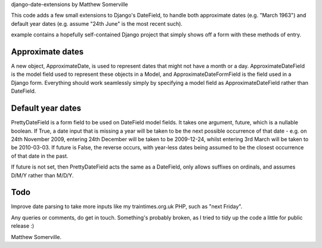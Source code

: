 django-date-extensions
by Matthew Somerville

This code adds a few small extensions to Django's DateField, to handle both
approximate dates (e.g. "March 1963") and default year dates (e.g. assume
"24th June" is the most recent such).

example contains a hopefully self-contained Django project that simply shows
off a form with these methods of entry.

Approximate dates
=================

A new object, ApproximateDate, is used to represent dates that might not have a
month or a day. ApproximateDateField is the model field used to represent these
objects in a Model, and ApproximateDateFormField is the field used in a Django
form. Everything should work seamlessly simply by specifying a model field as
ApproximateDateField rather than DateField.

Default year dates
==================

PrettyDateField is a form field to be used on DateField model fields. It takes
one argument, future, which is a nullable boolean. If True, a date input that
is missing a year will be taken to be the next possible occurrence of that date
- e.g. on 24th November 2009, entering 24th December will be taken to be
2009-12-24, whilst entering 3rd March will be taken to be 2010-03-03. If future
is False, the reverse occurs, with year-less dates being assumed to be the
closest occurrence of that date in the past.

If future is not set, then PrettyDateField acts the same as a DateField, only
allows suffixes on ordinals, and assumes D/M/Y rather than M/D/Y. 

Todo
====

Improve date parsing to take more inputs like my traintimes.org.uk PHP, such as
"next Friday".


Any queries or comments, do get in touch. Something's probably broken, as I tried
to tidy up the code a little for public release :)

Matthew Somerville.


